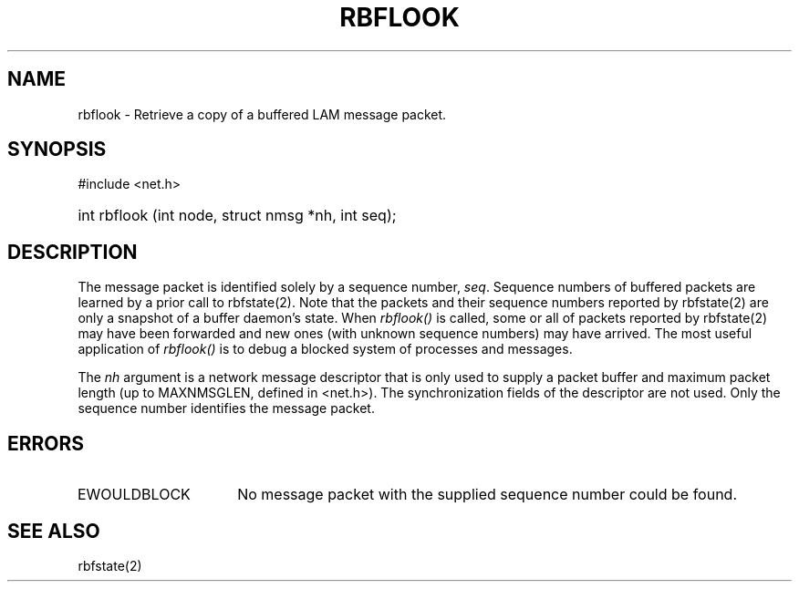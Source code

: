 .TH RBFLOOK 2 "July, 2007" "LAM 7.1.4" "LAM REMOTE LIBRARY"
.SH NAME
rbflook \- Retrieve a copy of a buffered LAM message packet.
.SH SYNOPSIS
#include <net.h>
.HP
int rbflook (int node, struct nmsg *nh, int seq);
.SH DESCRIPTION
The message packet is identified solely by a sequence number,
.IR seq .
Sequence numbers of buffered packets are learned by a prior call
to rbfstate(2).
Note that the packets and their sequence numbers reported by rbfstate(2)
are only a snapshot of a buffer daemon's state.
When
.I rbflook()
is called, some or all of packets reported by rbfstate(2) may have been
forwarded and new ones (with unknown sequence numbers) may have arrived.
The most useful application of
.I rbflook()
is to debug a blocked system of processes and messages.
.PP
The \fInh\fR argument is a network message descriptor that is only
used to supply a packet buffer and maximum packet length (up to
MAXNMSGLEN, defined in <net.h>).
The synchronization fields of the descriptor are not used.
Only the sequence number identifies the message packet.
.SH ERRORS
.TP 16
EWOULDBLOCK
No message packet with the supplied sequence number could be found.
.SH SEE ALSO
rbfstate(2)
